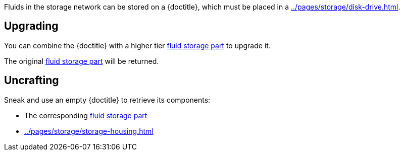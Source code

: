 Fluids in the storage network can be stored on a {doctitle}, which must be placed in a xref:../pages/storage/disk-drive.adoc[].

== Upgrading

You can combine the {doctitle} with a higher tier xref:../pages/storage/index.adoc#_fluid_storage_parts[fluid storage part] to upgrade it.

The original xref:../pages/storage/index.adoc#_fluid_storage_parts[fluid storage part] will be returned.

== Uncrafting

Sneak and use an empty {doctitle} to retrieve its components:

- The corresponding xref:../pages/storage/index.adoc#_fluid_storage_parts[fluid storage part]
- xref:../pages/storage/storage-housing.adoc[]
